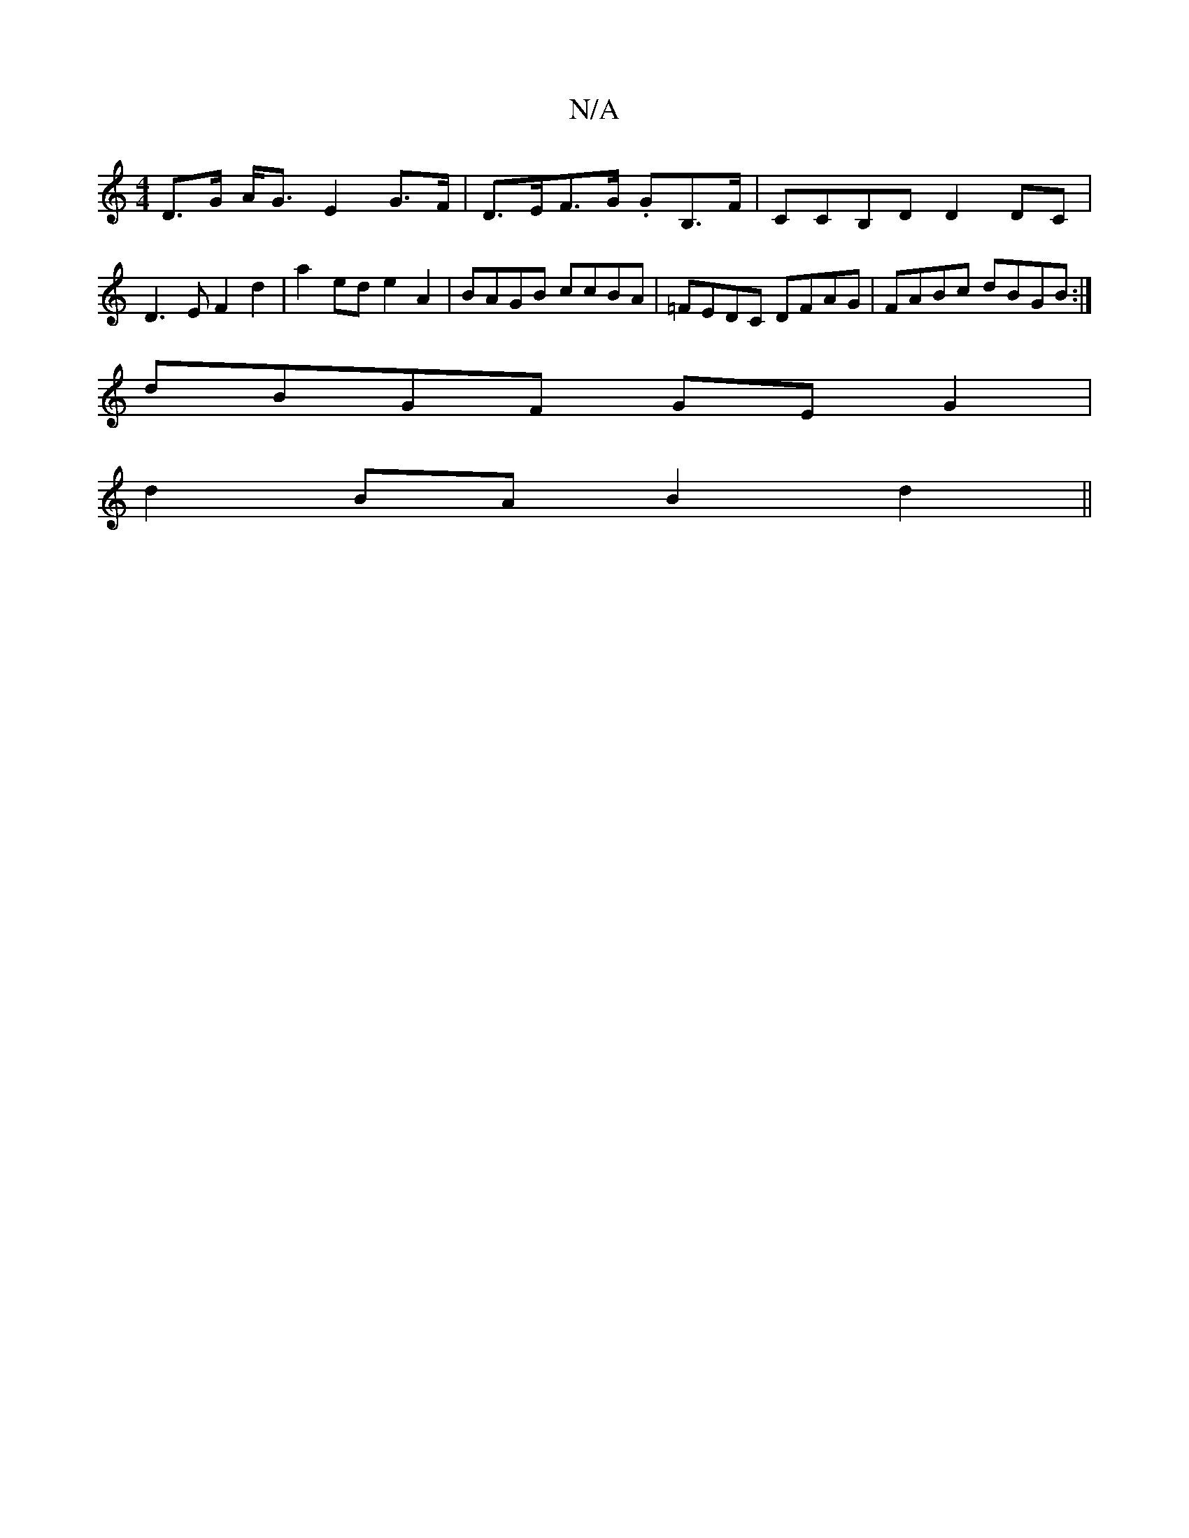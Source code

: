 X:1
T:N/A
M:4/4
R:N/A
K:Cmajor
 D>G A<G E2 G>F | D>EF>G .GB,3/2F/,2 | CCB,D D2DC | D3E F2d2 | a2ed e2A2 | BAGB ccBA | =FEDC DFAG | FABc dBGB :|
dBGF GEG2 |
d2BA B2d2 ||

|:(3FGE DG GA| c2 A4 G6|
FGAc B^cA2|Bc B2 B~cA2:|2 G2 G F2G A